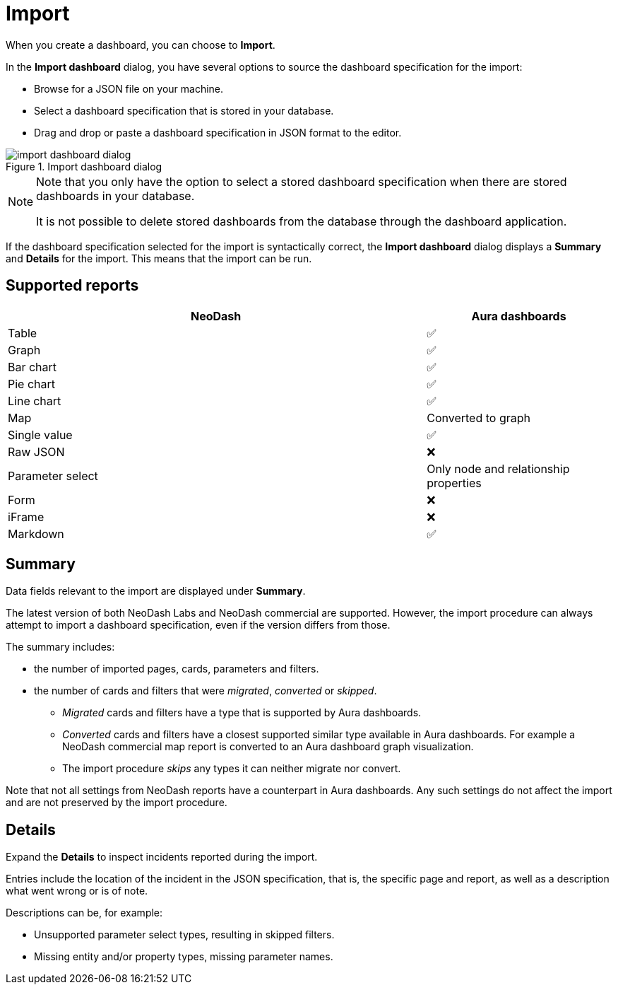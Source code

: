 = Import
:description: This page holds information about import options for dashboards.

When you create a dashboard, you can choose to **Import**.

In the **Import dashboard** dialog, you have several options to source the dashboard specification for the import:

* Browse for a JSON file on your machine.
* Select a dashboard specification that is stored in your database.
* Drag and drop or paste a dashboard specification in JSON format to the editor.

.Import dashboard dialog
image::dashboards/import/import-dashboard-dialog.png[]

[NOTE]
====
Note that you only have the option to select a stored dashboard specification when there are stored dashboards in your database.

It is not possible to delete stored dashboards from the database through the dashboard application.
====

If the dashboard specification selected for the import is syntactically correct, the **Import dashboard** dialog displays a **Summary** and **Details** for the import.
This means that the import can be run.


== Supported reports

[cols="9,^4",options="header",grid="cols"]
|===
| NeoDash                                      | Aura dashboards

| Table                                        | ✅ 
| Graph                                        | ✅ 
| Bar chart                                    | ✅ 
| Pie chart                                    | ✅ 
| Line chart                                   | ✅ 
| Map                                          | Converted to graph 
| Single value                                 | ✅ 
| Raw JSON                                     | ❌ 
| Parameter select                             | Only node and relationship properties  
| Form                                         | ❌
| iFrame                                       | ❌ 
| Markdown                                     | ✅ 

|===


== Summary

Data fields relevant to the import are displayed under **Summary**.

The latest version of both NeoDash Labs and NeoDash commercial are supported.
However, the import procedure can always attempt to import a dashboard specification, even if the version differs from those.

The summary includes:

* the number of imported pages, cards, parameters and filters.
* the number of cards and filters that were _migrated_, _converted_ or _skipped_.
** _Migrated_ cards and filters have a type that is supported by Aura dashboards.
** _Converted_ cards and filters have a closest supported similar type available in Aura dashboards.
  For example a NeoDash commercial map report is converted to an Aura dashboard graph visualization.
** The import procedure _skips_ any types it can neither migrate nor convert.

Note that not all settings from NeoDash reports have a counterpart in Aura dashboards.
Any such settings do not affect the import and are not preserved by the import procedure.


== Details

Expand the **Details** to inspect incidents reported during the import.

Entries include the location of the incident in the JSON specification, that is, the specific page and report, as well as a description what went wrong or is of note.

Descriptions can be, for example:

* Unsupported parameter select types, resulting in skipped filters.
* Missing entity and/or property types, missing parameter names.